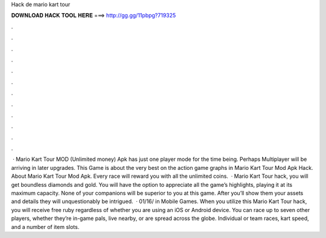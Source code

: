 Hack de mario kart tour

𝐃𝐎𝐖𝐍𝐋𝐎𝐀𝐃 𝐇𝐀𝐂𝐊 𝐓𝐎𝐎𝐋 𝐇𝐄𝐑𝐄 ===> http://gg.gg/11pbpg?719325

.

.

.

.

.

.

.

.

.

.

.

.

 · Mario Kart Tour MOD (Unlimited money) Apk has just one player mode for the time being. Perhaps Multiplayer will be arriving in later upgrades. This Game is about the very best on the action game graphs in Mario Kart Tour Mod Apk Hack. About Mario Kart Tour Mod Apk. Every race will reward you with all the unlimited coins.  · Mario Kart Tour hack, you will get boundless diamonds and gold. You will have the option to appreciate all the game’s highlights, playing it at its maximum capacity. None of your companions will be superior to you at this game. After you’ll show them your assets and details they will unquestionably be intrigued.  · 01/16/ in Mobile Games. When you utilize this Mario Kart Tour hack, you will receive free ruby regardless of whether you are using an iOS or Android device. You can race up to seven other players, whether they’re in-game pals, live nearby, or are spread across the globe. Individual or team races, kart speed, and a number of item slots.
